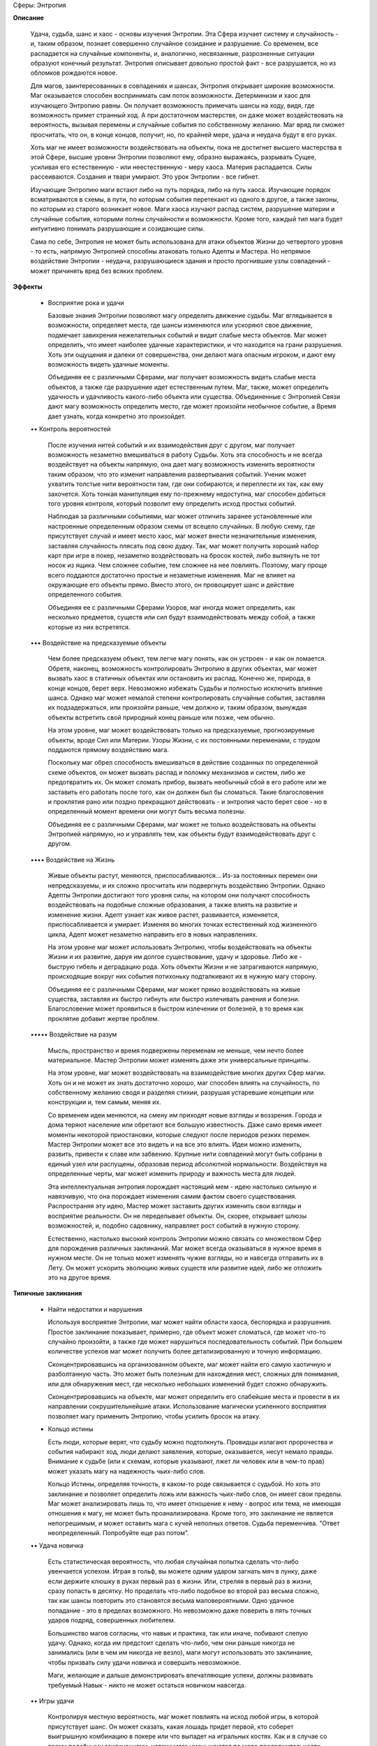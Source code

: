 Сферы: Энтропия

**Описание**

    Удача, судьба, шанс и хаос - основы изучения Энтропии. Эта Сфера изучает систему и случайность - и, таким образом, познает совершенно случайное созидание и разрушение. Со временем, все распадается на случайные компоненты, и, аналогично, несвязанные, разрозненные ситуации образуют конечный результат. Энтропия описывает довольно простой факт - все разрушается, но из обломков рождаются новое.

    Для магов, заинтересованных в совпадениях и шансах, Энтропия открывает широкие возможности. Маг оказывается способен воспринимать сам поток возможности. Детерминизм и хаос для изучающего Энтропию равны. Он получает возможность примечать шансы на ходу, видя, где возможность примет странный ход. А при достаточном мастерстве, он даже может воздействовать на вероятность, вызывая перемены и случайные события по собственному желанию. Маг вряд ли сможет просчитать, что он, в конце концов, получит, но, по крайней мере, удача и неудача будут в его руках.

    Хоть маг не имеет возможности воздействовать на объекты, пока не достигнет высшего мастерства в этой Сфере, высшие уровни Энтропии позволяют ему, образно выражаясь, разрывать Сущее, усиливая его естественную - или неестественную - меру хаоса. Материя распадается. Силы рассеиваются. Создания и твари умирают. Это урок Энтропии - все гибнет.

    Изучающие Энтропию маги встают либо на путь порядка, либо на путь хаоса. Изучающие порядок всматриваются в схемы, в пути, по которым события перетекают из одного в другое, а также законы, по которым из старого возникает новое. Маги хаоса изучают распад систем, разрушение материи и случайные события, которыми полны случайности и возможности. Кроме того, каждый тип мага будет интуитивно понимать разрушающие и созидающие силы.

    Сама по себе, Энтропия не может быть использована для атаки объектов Жизни до четвертого уровня - то есть, напрямую Энтропией способны атаковать только Адепты и Мастера. Но непрямое воздействие Энтропии - неудача, разрушающиеся здания и просто прогнившие узлы совпадений - может причинять вред без всяких проблем.

**Эффекты**

  • Восприятие рока и удачи

    Базовые знания Энтропии позволяют магу определить движение судьбы. Маг вглядывается в возможности, определяет места, где шансы изменяются или ускоряют свое движение, подмечает завихрения нежелательных событий и видит слабые места объектов. Маг может определить, что имеет наиболее удачные характеристики, и что находится на грани разрушения. Хоть эти ощущения и далеки от совершенства, они делают мага опасным игроком, и дают ему возможность видеть удачные моменты.

    Объединяя ее с различными Сферами, маг получает возможность видеть слабые места объектов, а также где разрушение идет естественным путем. Маг, также, может определить удачность и удачливость какого-либо объекта или существа. Объединенные с Энтропией Связи дают магу возможность определить место, где может произойти необычное событие, а Время дает узнать, когда конкретно это произойдет.

  •• Контроль вероятностей

    После изучения нитей событий и их взаимодействия друг с другом, маг получает возможность незаметно вмешиваться в работу Судьбы. Хоть эта способность и не всегда воздействует на объекты напрямую, она дает магу возможность изменить вероятности таким образом, что это изменит направления развертывания событий. Ученик может ухватить толстые нити вероятности там, где они собираются, и переплести их так, как ему захочется. Хоть тонкая манипуляция ему по-прежнему недоступна, маг способен добиться того уровня контроля, который позволит ему определить исход простых событий.

    Наблюдая за различными событиями, маг может отличить заранее установленные или настроенные определенным образом схемы от всецело случайных. В любую схему, где присутствует случай и имеет место хаос, маг может внести незначительные изменения, заставляя случайность плясать под свою дудку. Так, маг может получить хороший набор карт при игре в покер, незаметно воздействовать на бросок костей, либо вытянуть не тот носок из ящика. Чем сложнее событие, тем сложнее на нее повлиять. Поэтому, магу проще всего поддаются достаточно простые и незаметные изменения. Маг не влияет на окружающие его объекты прямо. Вместо этого, он провоцирует шанс и действие определенного события.

    Объединяя ее с различными Сферами Узоров, маг иногда может определить, как несколько предметов, существ или сил будут взаимодействовать между собой, а также которые из них встретятся.

  ••• Воздействие на предсказуемые объекты 

    Чем более предсказуем объект, тем легче магу понять, как он устроен - и как он ломается. Обретя, наконец, возможность контролировать Энтропию в других объектах, маг может вызвать хаос в статичных объектах или остановить их распад. Конечно же, природа, в конце концов, берет верх. Невозможно избежать Судьбы и полностью исключить влияние шанса. Однако маг может немалой степени контролировать случайные события, заставляя их подзадержаться, или произойти раньше, чем должно и, таким образом, вынуждая объекты встретить свой природный конец раньше или позже, чем обычно.

    На этом уровне, маг может воздействовать только на предсказуемые, прогнозируемые объекты, вроде Сил или Материи. Узоры Жизни, с их постоянными переменами, с трудом поддаются прямому воздействию мага.

    Поскольку маг обрел способность вмешиваться в действие созданных по определенной схеме объектов, он может вызвать распад и поломку механизмов и систем, либо же предотвратить их. Он может сломать прибор, вызвать необычный сбой в его работе или же заставить его работать после того,  как он должен был бы сломаться. Такие благословения и проклятия рано или поздно прекращают действовать - и энтропия часто берет свое - но в определенный момент времени они могут быть весьма полезны.

    Объединяя ее с различными Сферами, маг может не только воздействовать на объекты Энтропией напрямую, но и управлять тем, как объекты будут взаимодействовать друг с другом. 

  •••• Воздействие на Жизнь

    Живые объекты растут, меняются, приспосабливаются… Из-за постоянных перемен они непредсказуемы, и их сложно просчитать или подвергнуть воздействию Энтропии. Однако Адепты Энтропии достигают того уровня силы, на котором они получают способность воздействовать на подобные сложные образования, а также влиять на развитие и изменение жизни. Адепт узнает как живое растет, развивается, изменяется, приспосабливается и умирает. Изменяя во многих точках естественный ход жизненного цикла, Адепт может незаметно направить его в новых направлениях.

    На этом уровне маг может использовать Энтропию, чтобы воздействовать на объекты Жизни и их развитие, даруя им долгое существование, удачу и здоровье. Либо же - быструю гибель и деградацию рода. Хоть объекты Жизни и не затрагиваются напрямую, происходящие вокруг них события потихоньку подталкивают их в нужную магу сторону.

    Объединяя ее с различными Сферами, маг может прямо воздействовать на живые существа, заставляя их быстро гибнуть или быстро излечивать ранения и болезни. Благословение может проявиться в быстром излечении от болезней, в то время как проклятие добавит жертве проблем.

  ••••• Воздействие на разум

    Мысль, пространство и время подвержены переменам не меньше, чем нечто более материальное. Мастер Энтропии может изменять даже эти универсальные принципы.

    На этом уровне, маг может воздействовать на взаимодействие многих других Сфер магии. Хоть он и не может их знать достаточно хорошо, маг способен влиять на случайность, по собственному желанию сводя и разделяя стихии, разрушая устаревшие концепции или конструкции и, тем самым, меняя их.

    Со временем идеи меняются, на смену им приходят новые взгляды и воззрения. Города и дома теряют население или обретают все большую известность. Даже само время имеет моменты некоторой приостановки, которые следуют после периодов резких перемен.  Мастер Энтропии может все это видеть и на все это влиять. Идеи можно изменить, развить, привести к славе или забвению. Крупные нити совпадений могут быть собраны в единый узел или распущены, образовав период абсолютной нормальности. Воздействуя на определенные черты, маг может изменить природу и важность места для людей.

    Эта интеллектуальная энтропия порождает настоящий мем - идею настолько сильную и навязчивую, что она порождает изменения самим фактом своего существования. Распространяя эту идею, Мастер может заставить других изменить свои взгляды и восприятие реальности. Он не переделывает объекты. Он, скорее, открывает шлюзы возможностей, и, подобно садовнику, направляет рост событий в нужную сторону.

    Естественно, настолько высокий контроль Энтропии можно связать со множеством Сфер для порождения различных заклинаний. Маг может всегда оказываться в нужное время в нужном месте. Он не только может изменять чужие взгляды, но и навсегда отправить их в Лету. Он может ускорить эволюцию живых существ или развитие идей, либо же отложить это на другое время.

**Типичные заклинания**

  • Найти недостатки и нарушения

    Используя восприятие Энтропии, маг может найти области хаоса, беспорядка и разрушения. Простое заклинание показывает, примерно, где объект может сломаться, где может что-то случайно произойти, а также где может нарушиться последовательность событий. При большем количестве успехов маг может получить более детализированную и точную информацию.

    Сконцентрировавшись на организованном объекте, маг может найти его самую хаотичную и разболтанную часть. Это может быть полезным для нахождения мест, сложных для понимания, или для обнаружения мест, где несколько небольших изменений будет сложно обнаружить.

    Сконцентрировавшись на объекте, маг может определить его слабейшие места и провести в их направлении сокрушительнейшие атаки. Использование магически усиленного восприятия позволяет магу применить Энтропию, чтобы усилить бросок на атаку.

  • Кольцо истины

    Есть люди, которые верят, что судьбу можно подтолкнуть. Провидцы излагают пророчества и события набирают ход, люди делают заявления, которые, оказывается, несут немало правды. Внимание к судьбе (или к схемам, которые указывают, лжет ли человек или в чем-то прав) может указать магу на надежность чьих-либо слов.

    Кольцо Истины, определяя точность, в каком-то роде связывается с судьбой. Но хоть это заклинание и позволяет определить ложь или важность чьих-либо слов, он имеет свои пределы. Маг может анализировать лишь то, что имеет отношение к нему - вопрос или тема, не имеющая отношения к магу, не может быть проанализирована. Кроме того, это заклинание не является непогрешимым, и может оставить мага с кучей неполных ответов. Судьба переменчива. "Ответ неопределенный. Попробуйте еще раз потом".

  •• Удача новичка

    Есть статистическая вероятность, что любая случайная попытка сделать что-либо увенчается успехом. Играя в гольф, вы можете одним ударом загнать мяч в лунку, даже если держите клюшку в руках первый раз в жизни. Или, стреляя в первый раз в жизни, сразу попасть в десятку. Но проделать что-либо подобное во второй раз весьма сложно, так как шансы повторить это становятся весьма маловероятными. Одно удачное попадание - это в пределах возможного. Но невозможно даже поверить в пять точных ударов подряд, совершенных любителем.

    Большинство магов согласны, что навык и практика, так или иначе, побивают слепую удачу. Однако, когда им предстоит сделать что-либо, чем они раньше никогда не занимались (или в чем им никогда не везло), маги могут использовать это заклинание, чтобы призвать силу удачи новичка и совершить невозможное.

    Маги, желающие и дальше демонстрировать впечатляющие успехи, должны развивать требуемый Навык - никто не может остаться новичком навсегда.

  •• Игры удачи

    Контролируя местную вероятность, маг может повлиять на исход любой игры, в которой присутствует шанс. Он может сказать, какая лошадь придет первой, кто соберет выигрышную комбинацию в покере или что выпадет на игральных костях. Как и в случае со всеми подобными заклинаниями, успехи мага уменьшаются по мере продолжительности его использования. При небольшом количестве успехов, маг может влиять на события, но не всегда получит желаемый результат. А при большом их количестве, маг получает неплохой (но не полный) контроль над исходом таких игр случайности. Хоть и кажется, что этим маг может заработать немалое количество денег, шанс всегда может перехватить кто-то другой. 

  ••• Как часы

    Основанные на точности объекты могут быть улучшены или защищены этим простым заклинанием. Защищая объект от действия сил Энтропии, механизм может быть не только огражден от гнили и ржавчины, но и сделать так, чтобы они годами великолепно работал, без сбоев и ошибок. Естественно, время, рано или поздно, берет свое, поэтому это заклинание нельзя сделать постоянным. Однако он способен продлить срок жизни и увеличить надежность всех видов механизмов, особенно если за ними правильно ухаживать. Число успехов при произведении этого заклинания, определяют длительность его действия и размер предмета, ограждая его от старения. Также, успехи создают защиту от атак Энтропией, направленных на защищаемый объект - прежде, чем портить объект, число успехов в броске атаки должно превзойти число успехов защитного заклинания.

  ••• Смерть машин

    Энтропия может защитить хрупкие объекты от поломок и ветшания. Но, в то же время, хаос может быть их источником. Усиливая и ускоряя процессы неточности и отказа, изучающий Энтропию способен превратить прибор или механизм в груду утиля - или, по крайней мере, вызвать в его работе столько сбоев, что толку от него уже не будет.

    Число успехов указывает на объемы хаоса, которыми маг намерен наполнить определенный механизм. В сложных машинах маг может вызвать поломки узлов, разрывы приводных ремней, изгибание валов и осей, а также срыв шатунов. Простые материальные Узоры распадаются с большей скоростью - вода испаряется, сталь ржавеет, древесина гниет, а медь покрывается патиной. 

  •••• Груз прожитых лет

    Насыщение объектов Жизни Энтропией может вызвать всевозможные негативные последствия, но, преимущественно - ускоряя процесс старения. Маг не указывает конкретные проблемы. Он, скорее, просто проклинает жертву, вызывая ее быстрое старение. Хоть объекты Жизни, обычно, восстанавливаются сами, правильно подобранным воздействием Энтропии в них можно вызвать множество расстройств, которые, со временем, приведут их к смерти. Результатами воздействия может быть быстрое старение, рак, расстройства внутренних органов, а также многочисленные инфекции.

    Особенно сильное проклятие может превратить существо в гниющий труп за несколько дней. Проклятия послабее могут просто открыть старые раны, пробудить какое-нибудь нехорошее заболевание или потихоньку свести в кому. Маг не выбирает результат. Он просто накладывает проклятие и наблюдает результаты (как в "Худеющем" Стивена Кинга). Медицинское вмешательство может понизить скорость развития проклятия, но обычная медицина не может остановить умирание. Жертвы увядают и тихо умирают, либо же страдают от какого-либо серьезного недуга, пока не вмешается просветленный маг или ученый - только они могут найти способ победить проклятие.

  •••• Крестная фея

    Помните сказки про чудесных крестных матерей и благословенных детей? Это возможно, если использовать Энтропию должным путем.  Оно не даст необычных свойств, но можно быть уверенным, что, находясь под его действием, ребенок вырастет сильным и здоровым. Конечно, сделать так, чтобы ребенок был полностью лишен недостатков, слишком сложно. Но, по крайней мере, его можно защитить от дефектов развития и неизлечимых болезней. Защита ребенка в течение всего его детства потребовала бы слишком сложного ритуала. Также, маг не может вложить в ребенка никаких особых даров. Все, на что он способен - сделать так, что ребенку не будет причинено вреда и его не постигнет неудача.

  ••••• Прочная клятва

    Могущественнейшие маги способны воззвать к самой судьбе, чтобы та выступила в качестве свидетеля при заключении ими клятв и союзов. Составители свитков Судьбы слышат мага и ставят его на особый учет. Такая клятва обрушивает гнев судьбы на каждого, кто нарушает ее. Такая клятва имеет силу даже без каких-то особых принуждений или обязательств - исключительно в силу груза судьбы, стоящей над ней.

    Прочная Клятва не обязательно должна накладывать какие-либо запреты. За человеком сохраняется свобода воли. Однако, если он по собственной воле решит нарушить клятву, на него обрушится вся тяжесть последствий. Силы Судьбы так или иначе обрушат на клятвопреступника множество бедствий. И это будут видеть все, кто может почувствовать удары фатума.

    Наложить Прочную Клятву достаточно сложно - надо быть уверенным, что действие ее продлится достаточно долго, чтобы клятва имела смысл. Действие обычных клятв длится один лунный цикл, год и один день, век и даже вечность. Наложение запретов на ничего не подозревающую цель еще более сложно, особенно если это существо уже несет метку великой судьбы. Таким образом, подобные клятвы обычно применяются в особо важных ситуациях.

  ••••• Изменение эфемер

    Причуды случайностей действуют даже на время, пространство и мысль. А Мастера Энтропии могут тому поспособствовать. Чаще всего это заклинание применяется для воздействия на мысль и разум. Даже не используя Сферу Разума, маг может одним взглядом привести чей-либо разум в смятение, вовремя сказанными словами повернуть поток мысли в новую сторону или изменить чье-либо представление о чем-то простым предупреждением. Также, Мастер Энтропии может внести изменения в судьбу, усиливая чью-либо важность, а также, чтобы быть уверенным, что определенное время или место будут иметь огромное значение. Как и в случае с другими проявлениями Энтропии, маг не может гарантировать вид конечного результата, но он может быть уверенным, что чего-то таки произойдет - к добру или к худу, смотря, что ему требовалось.

    Простое изменение подобных эфемер может привести к тому, что кто-то изменит свое мнение о предмете или идее, либо же может привести его к новым умозаключениям. Но чтобы изменить чью-либо судьбу, наложить могущественное проклятие или благословение, произнести загадочное пророчество или сделать какое-либо место центром необычных случайностей придется постараться гораздо сильнее. Наложение печати судьбы на место или на долгий отрезок времени требует от мага принятия соответствующих мер.
